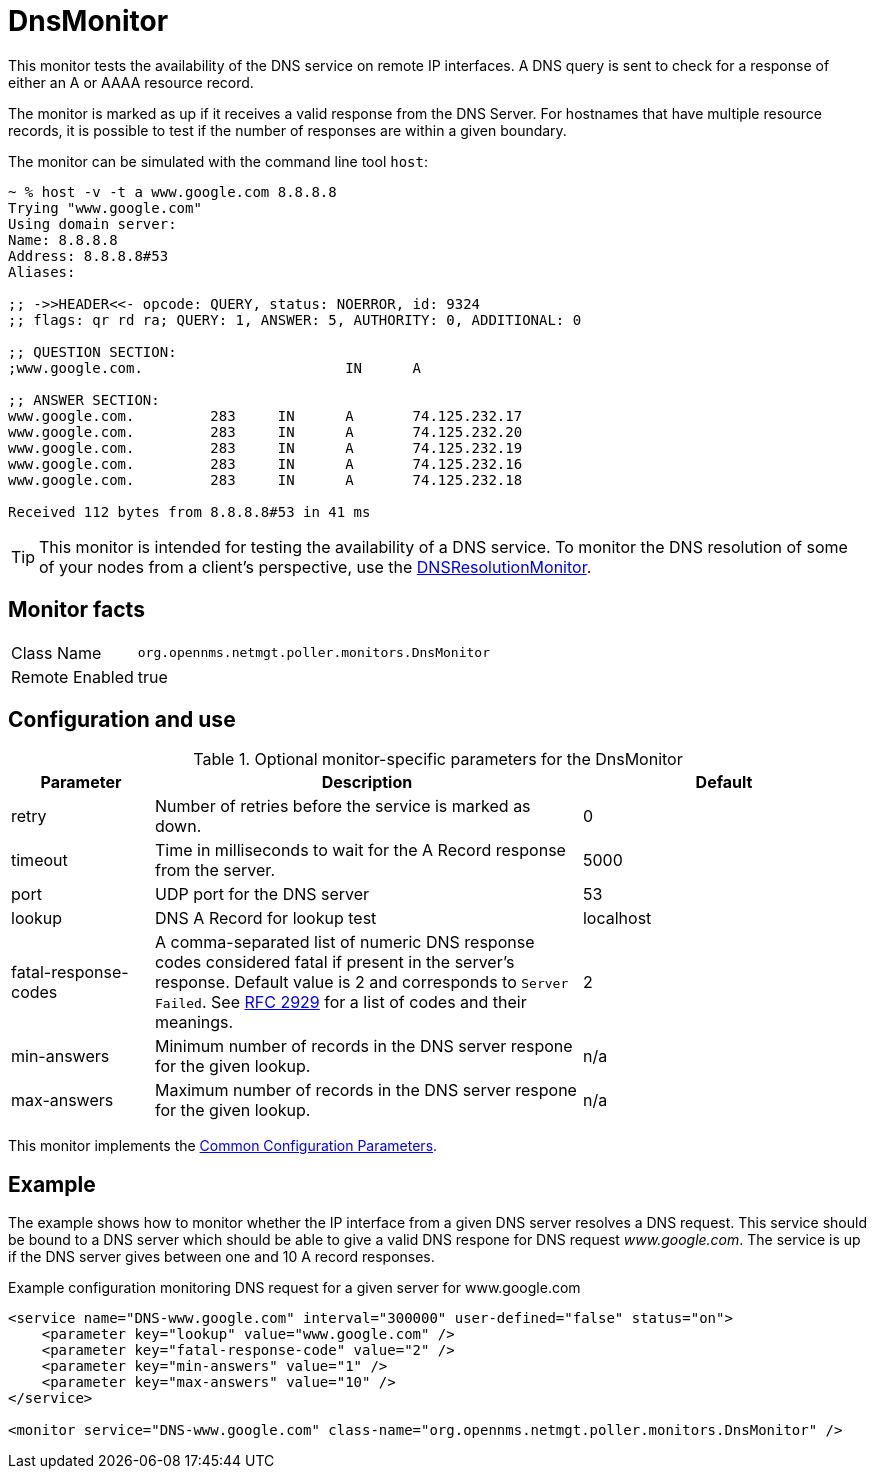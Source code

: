 
= DnsMonitor

This monitor tests the availability of the DNS service on remote IP interfaces.
A DNS query is sent to check for a response of either an A or AAAA resource record.

The monitor is marked as up if it receives a valid response from the DNS Server.
For hostnames that have multiple resource records, it is possible to test if the number of responses are within a given boundary.

The monitor can be simulated with the command line tool `host`:

[source]
----
~ % host -v -t a www.google.com 8.8.8.8
Trying "www.google.com"
Using domain server:
Name: 8.8.8.8
Address: 8.8.8.8#53
Aliases:

;; ->>HEADER<<- opcode: QUERY, status: NOERROR, id: 9324
;; flags: qr rd ra; QUERY: 1, ANSWER: 5, AUTHORITY: 0, ADDITIONAL: 0

;; QUESTION SECTION:
;www.google.com.			IN	A

;; ANSWER SECTION:
www.google.com.		283	IN	A	74.125.232.17
www.google.com.		283	IN	A	74.125.232.20
www.google.com.		283	IN	A	74.125.232.19
www.google.com.		283	IN	A	74.125.232.16
www.google.com.		283	IN	A	74.125.232.18

Received 112 bytes from 8.8.8.8#53 in 41 ms
----

TIP: This monitor is intended for testing the availability of a DNS service.
To monitor the DNS resolution of some of your nodes from a client's perspective, use the <<service-assurance/monitors/DNSResolutionMonitor.adoc#poller-dns-resolution-monitor,DNSResolutionMonitor>>.

== Monitor facts

[options="autowidth"]
|===
| Class Name     | `org.opennms.netmgt.poller.monitors.DnsMonitor`
| Remote Enabled | true
|===

== Configuration and use

.Optional monitor-specific parameters for the DnsMonitor
[options="header"]
[cols="1,3,2"]
|===
| *Parameter* | *Description* | *Default*                                                                             
| retry                | Number of retries before the service is marked as down.                                    | 0
| timeout              | Time in milliseconds to wait for the A Record response from the server.                     | 5000
| port                 | UDP port for the DNS server                                                                  | 53
| lookup               | DNS A Record for lookup test                                                               | localhost
| fatal-response-codes | A comma-separated list of numeric DNS response codes considered fatal if
                           present in the server's response. Default value is 2 and corresponds to `Server Failed`. See http://tools.ietf.org/html/rfc2929[RFC 2929] for a
                           list of codes and their meanings.  | 2
| min-answers          | Minimum number of records in the DNS server respone for the given lookup.                      | n/a
| max-answers          | Maximum number of records in the DNS server respone for the given lookup.                     | n/a
|===

This monitor implements the <<service-assurance/monitors/introduction.adoc#ga-service-assurance-monitors-common-parameters, Common Configuration Parameters>>.

== Example

The example shows how to monitor whether the IP interface from a given DNS server resolves a DNS request.
This service should be bound to a DNS server which should be able to give a valid DNS respone for DNS request _www.google.com_.
The service is up if the DNS server gives between one and 10 A record responses.

.Example configuration monitoring DNS request for a given server for www.google.com
[source, xml]
----
<service name="DNS-www.google.com" interval="300000" user-defined="false" status="on">
    <parameter key="lookup" value="www.google.com" />
    <parameter key="fatal-response-code" value="2" />
    <parameter key="min-answers" value="1" />
    <parameter key="max-answers" value="10" />
</service>

<monitor service="DNS-www.google.com" class-name="org.opennms.netmgt.poller.monitors.DnsMonitor" />
----
